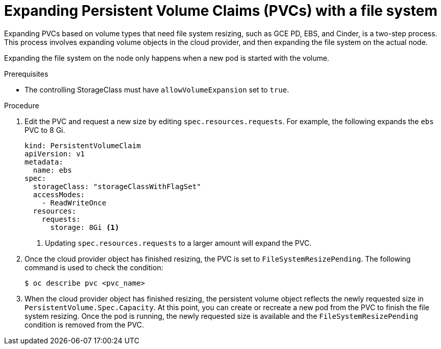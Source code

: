 // Module included in the following assemblies:
//
// * storage/expanding-persistent-volume.adoc

[id="expanding-pvc-filesystem_{context}"]
= Expanding Persistent Volume Claims (PVCs) with a file system

Expanding PVCs based on volume types that need file system resizing,
such as GCE PD, EBS, and Cinder, is a two-step process.
This process involves expanding volume objects in the cloud provider, and
then expanding the file system on the actual node.

Expanding the file system on the node only happens when a new pod is started
with the volume.

.Prerequisites

* The controlling StorageClass must have `allowVolumeExpansion` set
to `true`.

.Procedure

. Edit the PVC and request a new size by editing `spec.resources.requests`.
For example, the following expands the `ebs` PVC to 8 Gi.
+
[source,yaml]
----
kind: PersistentVolumeClaim
apiVersion: v1
metadata:
  name: ebs
spec:
  storageClass: "storageClassWithFlagSet"
  accessModes:
    - ReadWriteOnce
  resources:
    requests:
      storage: 8Gi <1>
----
<1> Updating `spec.resources.requests` to a larger amount will expand
the PVC.

. Once the cloud provider object has finished resizing, the PVC is set to
`FileSystemResizePending`. The following command is used to check
the condition:
+
----
$ oc describe pvc <pvc_name>
----

. When the cloud provider object has finished resizing, the
persistent volume object reflects the newly requested size in
`PersistentVolume.Spec.Capacity`. At this point, you can create or
recreate a new pod from the PVC to finish the file system resizing.
Once the pod is running, the newly requested size is available and the
`FileSystemResizePending` condition is removed from the PVC.

